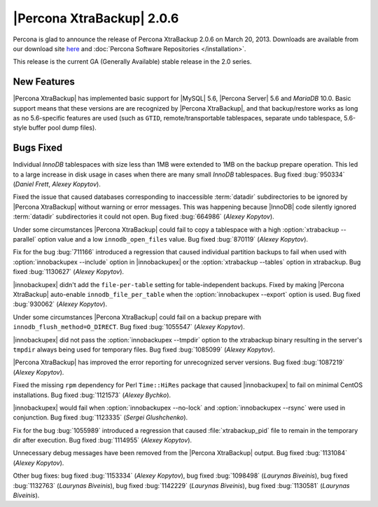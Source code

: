 ================================================================================
|Percona XtraBackup| 2.0.6
================================================================================

Percona is glad to announce the release of Percona XtraBackup 2.0.6 on March
20, 2013. Downloads are available from our download site `here
<http://www.percona.com/downloads/XtraBackup/XtraBackup-2.0.6/>`_ and
:doc:`Percona Software Repositories </installation>`.

This release is the current GA (Generally Available) stable release in the 2.0
series.

New Features
================================================================================

|Percona XtraBackup| has implemented basic support for |MySQL| 5.6, |Percona
Server| 5.6 and *MariaDB* 10.0. Basic support means that these versions are are
recognized by |Percona XtraBackup|, and that backup/restore works as long as no
5.6-specific features are used (such as ``GTID``, remote/transportable
tablespaces, separate undo tablespace, 5.6-style buffer pool dump files).

Bugs Fixed
================================================================================

Individual *InnoDB* tablespaces with size less than 1MB were extended to 1MB on
the backup prepare operation. This led to a large increase in disk usage in
cases when there are many small *InnoDB* tablespaces. Bug fixed :bug:`950334`
(*Daniel Frett*, *Alexey Kopytov*).

Fixed the issue that caused databases corresponding to inaccessible
:term:`datadir` subdirectories to be ignored by |Percona XtraBackup| without
warning or error messages. This was happening because |InnoDB| code silently
ignored :term:`datadir` subdirectories it could not open. Bug fixed
:bug:`664986` (*Alexey Kopytov*).

Under some circumstances |Percona XtraBackup| could fail to copy a tablespace
with a high :option:`xtrabackup --parallel` option value and a low
``innodb_open_files`` value. Bug fixed :bug:`870119` (*Alexey Kopytov*).

Fix for the bug :bug:`711166` introduced a regression that caused individual
partition backups to fail when used with :option:`innobackupex --include` option in
|innobackupex| or the :option:`xtrabackup --tables` option in xtrabackup. Bug fixed
:bug:`1130627` (*Alexey Kopytov*).

|innobackupex| didn't add the ``file-per-table`` setting for
table-independent backups. Fixed by making |Percona XtraBackup| auto-enable
``innodb_file_per_table`` when the :option:`innobackupex --export` option is used. Bug
fixed :bug:`930062` (*Alexey Kopytov*).

Under some circumstances |Percona XtraBackup| could fail on a backup prepare
with ``innodb_flush_method=O_DIRECT``. Bug fixed :bug:`1055547` (*Alexey
Kopytov*).

|innobackupex| did not pass the :option:`innobackupex --tmpdir` option to the
xtrabackup binary resulting in the server's ``tmpdir`` always being used for
temporary files. Bug fixed :bug:`1085099` (*Alexey Kopytov*).

|Percona XtraBackup| has improved the error reporting for unrecognized server
versions. Bug fixed :bug:`1087219` (*Alexey Kopytov*).

Fixed the missing ``rpm`` dependency for Perl ``Time::HiRes`` package that
caused |innobackupex| to fail on minimal CentOS installations. Bug fixed
:bug:`1121573` (*Alexey Bychko*).

|innobackupex| would fail when :option:`innobackupex --no-lock` and
:option:`innobackupex --rsync` were used in conjunction. Bug fixed
:bug:`1123335` (*Sergei Glushchenko*).

Fix for the bug :bug:`1055989` introduced a regression that caused
:file:`xtrabackup_pid` file to remain in the temporary dir after execution. Bug
fixed :bug:`1114955` (*Alexey Kopytov*).

Unnecessary debug messages have been removed from the |Percona XtraBackup|
output. Bug fixed :bug:`1131084` (*Alexey Kopytov*).

Other bug fixes: bug fixed :bug:`1153334` (*Alexey Kopytov*), bug fixed
:bug:`1098498` (*Laurynas Biveinis*), bug fixed :bug:`1132763` (*Laurynas
Biveinis*), bug fixed :bug:`1142229` (*Laurynas Biveinis*), bug fixed
:bug:`1130581` (*Laurynas Biveinis*).
